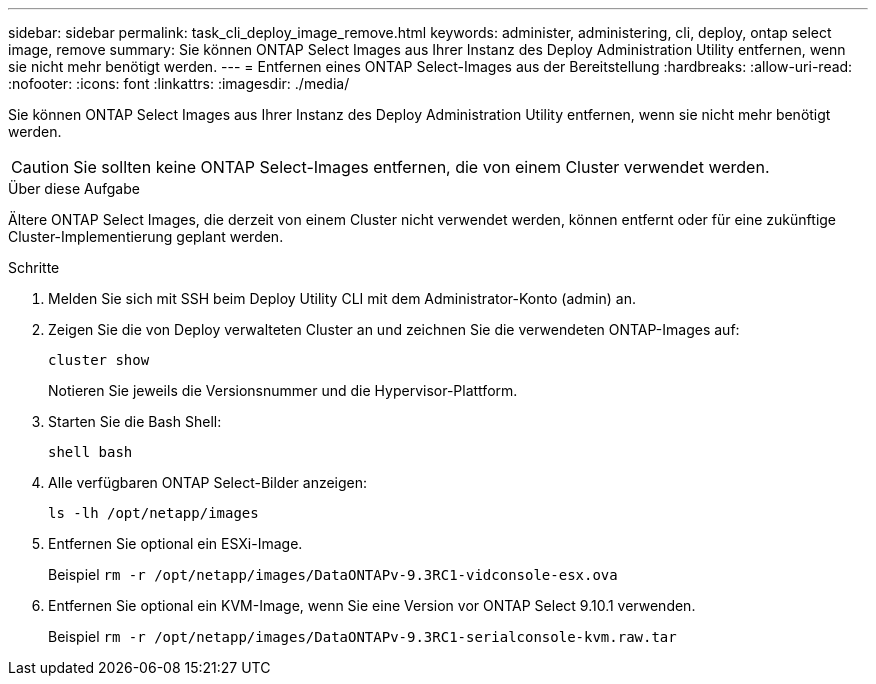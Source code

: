 ---
sidebar: sidebar 
permalink: task_cli_deploy_image_remove.html 
keywords: administer, administering, cli, deploy, ontap select image, remove 
summary: Sie können ONTAP Select Images aus Ihrer Instanz des Deploy Administration Utility entfernen, wenn sie nicht mehr benötigt werden. 
---
= Entfernen eines ONTAP Select-Images aus der Bereitstellung
:hardbreaks:
:allow-uri-read: 
:nofooter: 
:icons: font
:linkattrs: 
:imagesdir: ./media/


[role="lead"]
Sie können ONTAP Select Images aus Ihrer Instanz des Deploy Administration Utility entfernen, wenn sie nicht mehr benötigt werden.


CAUTION: Sie sollten keine ONTAP Select-Images entfernen, die von einem Cluster verwendet werden.

.Über diese Aufgabe
Ältere ONTAP Select Images, die derzeit von einem Cluster nicht verwendet werden, können entfernt oder für eine zukünftige Cluster-Implementierung geplant werden.

.Schritte
. Melden Sie sich mit SSH beim Deploy Utility CLI mit dem Administrator-Konto (admin) an.
. Zeigen Sie die von Deploy verwalteten Cluster an und zeichnen Sie die verwendeten ONTAP-Images auf:
+
`cluster show`

+
Notieren Sie jeweils die Versionsnummer und die Hypervisor-Plattform.

. Starten Sie die Bash Shell:
+
`shell bash`

. Alle verfügbaren ONTAP Select-Bilder anzeigen:
+
`ls -lh /opt/netapp/images`

. Entfernen Sie optional ein ESXi-Image.
+
Beispiel
`rm -r /opt/netapp/images/DataONTAPv-9.3RC1-vidconsole-esx.ova`

. Entfernen Sie optional ein KVM-Image, wenn Sie eine Version vor ONTAP Select 9.10.1 verwenden.
+
Beispiel
`rm -r /opt/netapp/images/DataONTAPv-9.3RC1-serialconsole-kvm.raw.tar`


